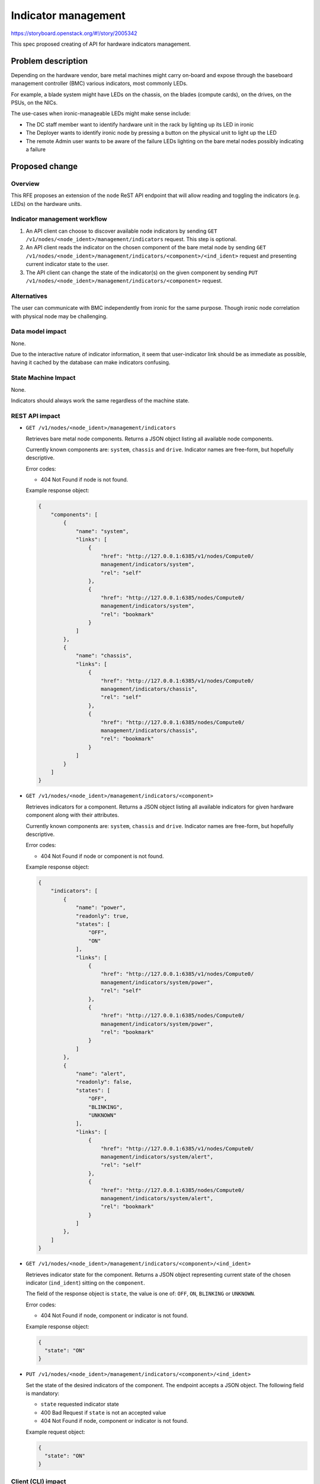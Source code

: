 ..
 This work is licensed under a Creative Commons Attribution 3.0 Unported
 License.

 http://creativecommons.org/licenses/by/3.0/legalcode

====================
Indicator management
====================

https://storyboard.openstack.org/#!/story/2005342

This spec proposed creating of API for hardware indicators management.

Problem description
===================

Depending on the hardware vendor, bare metal machines might carry on-board and
expose through the baseboard management controller (BMC) various indicators,
most commonly LEDs.

For example, a blade system might have LEDs on the chassis, on the blades
(compute cards), on the drives, on the PSUs, on the NICs.

The use-cases when ironic-manageable LEDs might make sense include:

* The DC staff member want to identify hardware unit in the rack by lighting
  up its LED in ironic
* The Deployer wants to identify ironic node by pressing a button
  on the physical unit to light up the LED
* The remote Admin user wants to be aware of the failure LEDs lighting on the
  bare metal nodes possibly indicating a failure

Proposed change
===============

Overview
--------

This RFE proposes an extension of the ``node`` ReST API endpoint that
will allow reading and toggling the indicators (e.g. LEDs) on the
hardware units.

Indicator management workflow
-----------------------------

#. An API client can choose to discover available node indicators by sending
   ``GET /v1/nodes/<node_ident>/management/indicators`` request. This step
   is optional.

#. An API client reads the indicator on the chosen component of the
   bare metal node by sending
   ``GET /v1/nodes/<node_ident>/management/indicators/<component>/<ind_ident>``
   request and presenting current indicator state to the user.

#. The API client can change the state of the indicator(s) on the given
   component by sending
   ``PUT /v1/nodes/<node_ident>/management/indicators/<component>`` request.

Alternatives
------------

The user can communicate with BMC independently from ironic for the same
purpose. Though ironic node correlation with physical node may be challenging.

Data model impact
-----------------

None.

Due to the interactive nature of indicator information, it seem that
user-indicator link should be as immediate as possible, having it cached by
the database can make indicators confusing.

State Machine Impact
--------------------

None.

Indicators should always work the same regardless of the machine state.

REST API impact
---------------

* ``GET /v1/nodes/<node_ident>/management/indicators``

  Retrieves bare metal node components. Returns a JSON object listing all
  available node components.

  Currently known components are: ``system``, ``chassis`` and ``drive``.
  Indicator names are free-form, but hopefully descriptive.

  Error codes:

  * 404 Not Found if node is not found.

  Example response object:

  .. code-block:: json

    {
        "components": [
            {
                "name": "system",
                "links": [
                    {
                        "href": "http://127.0.0.1:6385/v1/nodes/Compute0/
                        management/indicators/system",
                        "rel": "self"
                    },
                    {
                        "href": "http://127.0.0.1:6385/nodes/Compute0/
                        management/indicators/system",
                        "rel": "bookmark"
                    }
                ]
            },
            {
                "name": "chassis",
                "links": [
                    {
                        "href": "http://127.0.0.1:6385/v1/nodes/Compute0/
                        management/indicators/chassis",
                        "rel": "self"
                    },
                    {
                        "href": "http://127.0.0.1:6385/nodes/Compute0/
                        management/indicators/chassis",
                        "rel": "bookmark"
                    }
                ]
            }
        ]
    }


* ``GET /v1/nodes/<node_ident>/management/indicators/<component>``

  Retrieves indicators for a component. Returns a JSON object listing all
  available indicators for given hardware component along with their
  attributes.

  Currently known components are: ``system``, ``chassis`` and ``drive``.
  Indicator names are free-form, but hopefully descriptive.

  Error codes:

  * 404 Not Found if node or component is not found.

  Example response object:

  .. code-block:: json

    {
        "indicators": [
            {
                "name": "power",
                "readonly": true,
                "states": [
                    "OFF",
                    "ON"
                ],
                "links": [
                    {
                        "href": "http://127.0.0.1:6385/v1/nodes/Compute0/
                        management/indicators/system/power",
                        "rel": "self"
                    },
                    {
                        "href": "http://127.0.0.1:6385/nodes/Compute0/
                        management/indicators/system/power",
                        "rel": "bookmark"
                    }
                ]
            },
            {
                "name": "alert",
                "readonly": false,
                "states": [
                    "OFF",
                    "BLINKING",
                    "UNKNOWN"
                ],
                "links": [
                    {
                        "href": "http://127.0.0.1:6385/v1/nodes/Compute0/
                        management/indicators/system/alert",
                        "rel": "self"
                    },
                    {
                        "href": "http://127.0.0.1:6385/nodes/Compute0/
                        management/indicators/system/alert",
                        "rel": "bookmark"
                    }
                ]
            },
        ]
    }

* ``GET /v1/nodes/<node_ident>/management/indicators/<component>/<ind_ident>``

  Retrieves indicator state for the component. Returns a JSON object
  representing current state of the chosen indicator (``ind_ident``) sitting
  on the ``component``.

  The field of the response object is ``state``, the value is one of: ``OFF``,
  ``ON``, ``BLINKING`` or ``UNKNOWN``.

  Error codes:

  * 404 Not Found if node, component or indicator is not found.

  Example response object:

  .. code-block:: json

      {
        "state": "ON"
      }

* ``PUT /v1/nodes/<node_ident>/management/indicators/<component>/<ind_ident>``

  Set the state of the desired indicators of the component. The endpoint
  accepts a JSON object. The following field is mandatory:

  * ``state`` requested indicator state

  * 400 Bad Request if ``state`` is not an accepted value
  * 404 Not Found if node, component or indicator is not found.

  Example request object:

  .. code-block:: json

      {
        "state": "ON"
      }

Client (CLI) impact
-------------------

"ironic" CLI
~~~~~~~~~~~~

None.

"openstack baremetal" CLI
~~~~~~~~~~~~~~~~~~~~~~~~~

The following commands will be created:

.. code-block:: bash

    openstack baremetal indicator list [component]
    openstack baremetal indicator show <component> indicator
    openstack baremetal indicator set <component> <indicator> --state {ON,OFF,BLINKING}

RPC API impact
--------------

The new RPC calls are introduced:

* Listing the indicators

  .. code-block:: python

      def get_supported_indicators(self, context, node_id, component=None):
         """Get node hardware components and their indicators.

         :param context: request context.
         :param node_id: node id or uuid.
         :param component: The hardware component, one of
             :mod:`ironic.common.components` or `None` to return all
             available components.
         :returns: a `dict` holding indicator IDs as keys, indicator properties
             as values. Indicator properties is a `dict` that includes:
             `readonly` bool, `states` list containing zero or more values from
             mod:`ironic.common.indicator_states`.
         """

* Reading the indicator

  .. code-block:: python

      def get_indicator_state(self, context, node_id, component, indicator):
          """Get node hardware component indicator state.

          :param context: request context.
          :param node_id: node id or uuid.
          :param component: The hardware component, one of
              :mod:`ironic.common.components`.
          :param indicator: Indicator IDs, as
              reported by `get_supported_indicators`
          :returns: current indicator state. One of the values from
              mod:`ironic.common.indicator_states`.
          """"

* Setting the indicator

  .. code-block:: python

      def set_indicator_state(self, context, node_id, component,
                             indicator, state):
          """Set node hardware components indicator to the desired state.

          :param context: request context.
          :param node_id: node id or uuid.
          :param component: The hardware component, one of
              :mod:`ironic.common.components`.
          :param indicator: Indicator IDs, as
              reported by `get_supported_indicators`)
          :param state: Indicator state, one of
              mod:`ironic.common.indicator_states`.
          """

Driver API impact
-----------------

Optional indicator API methods is added to `ManagementInterface`:

* Listing the indicators

  .. code-block:: python

      def get_supported_indicators(self, task, component=None):
          """Get a map of the supported indicators (e.g. LEDs).

          :param task: A task from TaskManager.
          :returns: A dictionary of hardware components
              (:mod:`ironic.common.components`) as keys with indicator
              properties as values. Indicator properties is a `dict`
              that includes: `readonly` bool, `states` list containing
              zero or more values from mod:`ironic.common.indicator_states`.
          """

* Reading the indicator

  .. code-block:: python

      def get_indicator_state(self, task, component, indicator):
          """Get current state of the indicator of the hardware component.

          :param task: A task from TaskManager.
          :param component: The hardware component, one of
              :mod:`ironic.common.components`.
          :param indicator: Indicator ID (as reported by
              `get_supported_indicators`).
          :returns: current indicator state. One of the values from
              mod:`ironic.common.indicator_states`.
          """

* Setting the indicator

  .. code-block:: python

      def set_indicator_state(self, task, component, indicator, state):
          """Set indicator on the hardware component to the desired state.

          :param task: A task from TaskManager.
          :param component: The hardware component, one of
              :mod:`ironic.common.components`.
          :param indicator: Indicator ID (as reported by
              `get_supported_indicators`).
          :state: Desired state of the indicator, one of
              :mod:`ironic.common.indicator_states`.
          """

The above methods are implemented for Redfish and IPMI hardware types.

Nova driver impact
------------------

None.

Ramdisk impact
--------------

None.

Security impact
---------------

None.

Other end user impact
---------------------

The indicators can be made accessible through Horizon or other UI tools.

Scalability impact
------------------

None.

Performance Impact
------------------

None.

Other deployer impact
---------------------

None.

Developer impact
----------------

None.

Implementation
==============

Assignee(s)
-----------

Primary assignee:
  <etingof>

Work Items
----------

* Add indicator management methods to ironic management interface
* Add indicator management to ironic ipmi and redfish hardware types
* Add RPC for indicator management
* Add REST API endpoint for indicator management

Dependencies
============

None.

Testing
=======

* Unit tests and Tempest API will be provided

Upgrades and Backwards Compatibility
====================================

This change is fully backward compatible.

Documentation Impact
====================

API reference will be provided.

References
==========

.. _Story: https://storyboard.openstack.org/#!/story/2005342
.. _Management Interface change: https://review.opendev.org/649675
.. _Redfish change: https://review.opendev.org/652740
.. _REST API and RPC change: https://review.opendev.org/651785
